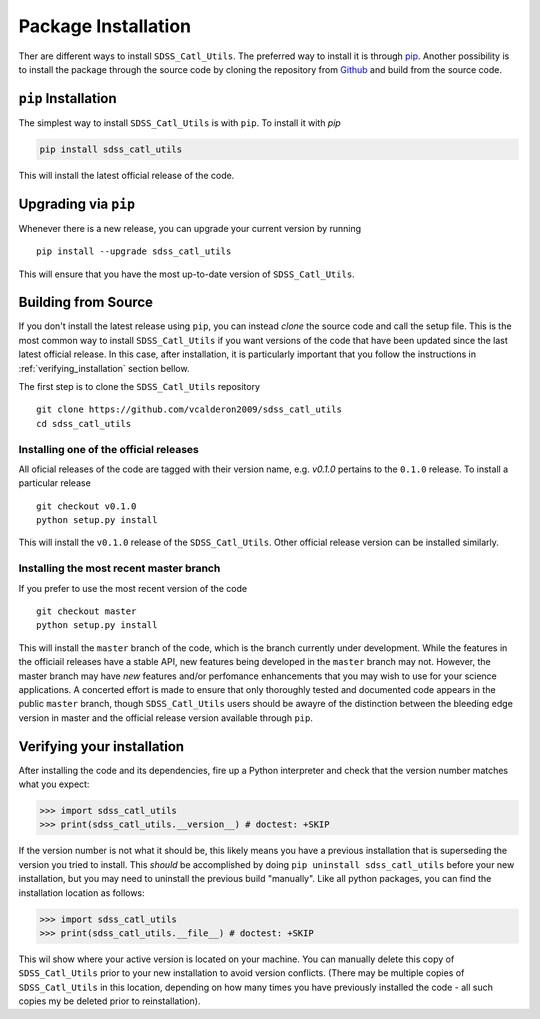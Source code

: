 .. _step_by_ste_install:

********************
Package Installation
********************

Ther are different ways to install ``SDSS_Catl_Utils``. The preferred way
to install it is through `pip <https://pypi.org/>`_. Another possibility
is to install the package through the source code by cloning
the repository from `Github <https://github.com/vcalderon2009/sdss_catl_utils>`_ 
and build from the source code.

``pip`` Installation
====================

The simplest way to install ``SDSS_Catl_Utils`` is with ``pip``.
To install it with `pip`

.. code-block:: bash

    pip install sdss_catl_utils

This will install the latest official release of the code.

Upgrading via ``pip``
=====================

Whenever there is a new release, you can upgrade your current
version by running ::

    pip install --upgrade sdss_catl_utils

This will ensure that you have the most up-to-date version of
``SDSS_Catl_Utils``.

Building from Source
====================

If you don't install the latest release using ``pip``, you can instead
`clone` the source code and call the setup file.
This is the most common way to install ``SDSS_Catl_Utils`` if you want
versions of the code that have been updated since the last latest
official release. In this case, after installation, it is particularly
important that you follow the instructions in :ref:`verifying_installation`
section bellow.

The first step is to clone the ``SDSS_Catl_Utils`` repository ::

    git clone https://github.com/vcalderon2009/sdss_catl_utils
    cd sdss_catl_utils

Installing one of the official releases
----------------------------------------

All oficial releases of the code are tagged with their version name,
e.g. `v0.1.0` pertains to the ``0.1.0`` release.
To install a particular release ::

    git checkout v0.1.0
    python setup.py install

This will install the ``v0.1.0`` release of the ``SDSS_Catl_Utils``.
Other official release version can be installed similarly.

Installing the most recent master branch
----------------------------------------

If you prefer to use the most recent version of the code ::

    git checkout master
    python setup.py install

This will install the ``master`` branch of the code, which is 
the branch currently under development. While the features in the
officiail releases have a stable API, new features being developed
in the ``master`` branch may not. However, the master branch may have
*new* features and/or perfomance enhancements that you may wish to use
for your science applications. A concerted effort is made to ensure
that only thoroughly tested and documented code appears in the public
``master`` branch, though ``SDSS_Catl_Utils`` users should be awayre
of the distinction between the bleeding edge version in master
and the official release version available through ``pip``.

.. _verifying_installation:

Verifying your installation
===========================

After installing the code and its dependencies, fire up a Python interpreter
and check that the version number matches what you expect:

.. code-block:: python

    >>> import sdss_catl_utils
    >>> print(sdss_catl_utils.__version__) # doctest: +SKIP

If the version number is not what it should be, this likely means you have a 
previous installation that is superseding the version you tried to install.
This *should* be accomplished by doing ``pip uninstall sdss_catl_utils``
before your new installation, but you may need to uninstall the previous 
build "manually". Like all python packages, you can find the installation 
location as follows:

.. code-block:: python

    >>> import sdss_catl_utils
    >>> print(sdss_catl_utils.__file__) # doctest: +SKIP

This wil show where your active version is located on your machine. You 
can manually delete this copy of ``SDSS_Catl_Utils`` prior to your new
installation to avoid version conflicts. (There may be multiple copies
of ``SDSS_Catl_Utils`` in this location, depending on how many times
you have previously installed the code - all such copies my be deleted
prior to reinstallation).

